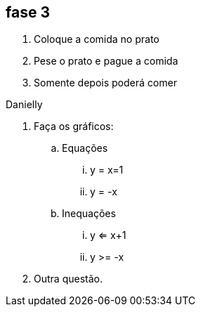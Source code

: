 == fase 3
. Coloque a comida no prato 
. Pese o prato e pague a comida
. Somente depois poderá comer

Danielly

. Faça os gráficos:
.. Equações
... y = x=1
... y = -x
.. Inequações
... y <= x+1
... y >= -x
. Outra questão.

